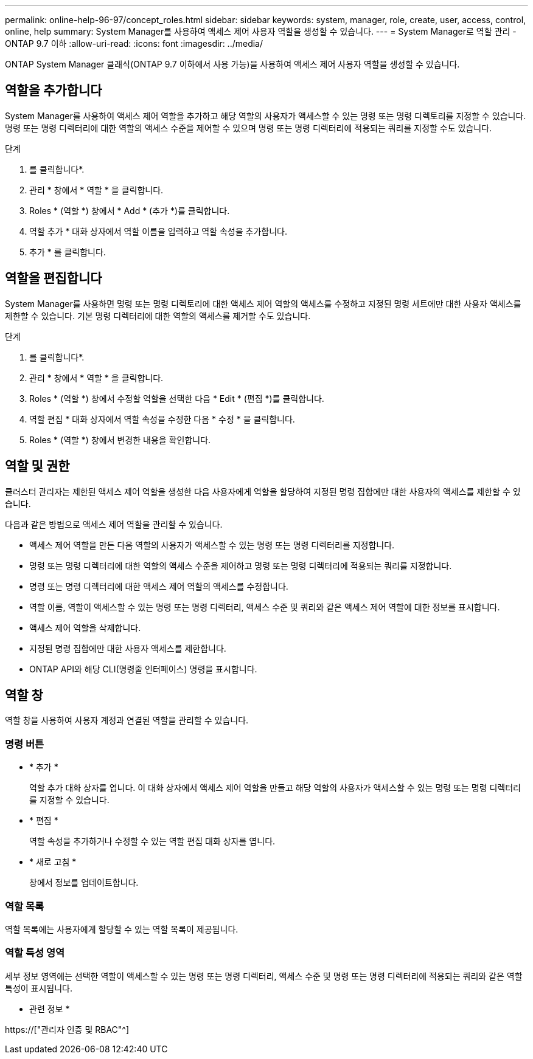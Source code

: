 ---
permalink: online-help-96-97/concept_roles.html 
sidebar: sidebar 
keywords: system, manager, role, create, user, access, control, online, help 
summary: System Manager를 사용하여 액세스 제어 사용자 역할을 생성할 수 있습니다. 
---
= System Manager로 역할 관리 - ONTAP 9.7 이하
:allow-uri-read: 
:icons: font
:imagesdir: ../media/


[role="lead"]
ONTAP System Manager 클래식(ONTAP 9.7 이하에서 사용 가능)을 사용하여 액세스 제어 사용자 역할을 생성할 수 있습니다.



== 역할을 추가합니다

System Manager를 사용하여 액세스 제어 역할을 추가하고 해당 역할의 사용자가 액세스할 수 있는 명령 또는 명령 디렉토리를 지정할 수 있습니다. 명령 또는 명령 디렉터리에 대한 역할의 액세스 수준을 제어할 수 있으며 명령 또는 명령 디렉터리에 적용되는 쿼리를 지정할 수도 있습니다.

.단계
. 를 클릭합니다image:../media/nas_bridge_202_icon_settings_olh_96_97.gif[""]*.
. 관리 * 창에서 * 역할 * 을 클릭합니다.
. Roles * (역할 *) 창에서 * Add * (추가 *)를 클릭합니다.
. 역할 추가 * 대화 상자에서 역할 이름을 입력하고 역할 속성을 추가합니다.
. 추가 * 를 클릭합니다.




== 역할을 편집합니다

System Manager를 사용하면 명령 또는 명령 디렉토리에 대한 액세스 제어 역할의 액세스를 수정하고 지정된 명령 세트에만 대한 사용자 액세스를 제한할 수 있습니다. 기본 명령 디렉터리에 대한 역할의 액세스를 제거할 수도 있습니다.

.단계
. 를 클릭합니다image:../media/nas_bridge_202_icon_settings_olh_96_97.gif[""]*.
. 관리 * 창에서 * 역할 * 을 클릭합니다.
. Roles * (역할 *) 창에서 수정할 역할을 선택한 다음 * Edit * (편집 *)를 클릭합니다.
. 역할 편집 * 대화 상자에서 역할 속성을 수정한 다음 * 수정 * 을 클릭합니다.
. Roles * (역할 *) 창에서 변경한 내용을 확인합니다.




== 역할 및 권한

클러스터 관리자는 제한된 액세스 제어 역할을 생성한 다음 사용자에게 역할을 할당하여 지정된 명령 집합에만 대한 사용자의 액세스를 제한할 수 있습니다.

다음과 같은 방법으로 액세스 제어 역할을 관리할 수 있습니다.

* 액세스 제어 역할을 만든 다음 역할의 사용자가 액세스할 수 있는 명령 또는 명령 디렉터리를 지정합니다.
* 명령 또는 명령 디렉터리에 대한 역할의 액세스 수준을 제어하고 명령 또는 명령 디렉터리에 적용되는 쿼리를 지정합니다.
* 명령 또는 명령 디렉터리에 대한 액세스 제어 역할의 액세스를 수정합니다.
* 역할 이름, 역할이 액세스할 수 있는 명령 또는 명령 디렉터리, 액세스 수준 및 쿼리와 같은 액세스 제어 역할에 대한 정보를 표시합니다.
* 액세스 제어 역할을 삭제합니다.
* 지정된 명령 집합에만 대한 사용자 액세스를 제한합니다.
* ONTAP API와 해당 CLI(명령줄 인터페이스) 명령을 표시합니다.




== 역할 창

역할 창을 사용하여 사용자 계정과 연결된 역할을 관리할 수 있습니다.



=== 명령 버튼

* * 추가 *
+
역할 추가 대화 상자를 엽니다. 이 대화 상자에서 액세스 제어 역할을 만들고 해당 역할의 사용자가 액세스할 수 있는 명령 또는 명령 디렉터리를 지정할 수 있습니다.

* * 편집 *
+
역할 속성을 추가하거나 수정할 수 있는 역할 편집 대화 상자를 엽니다.

* * 새로 고침 *
+
창에서 정보를 업데이트합니다.





=== 역할 목록

역할 목록에는 사용자에게 할당할 수 있는 역할 목록이 제공됩니다.



=== 역할 특성 영역

세부 정보 영역에는 선택한 역할이 액세스할 수 있는 명령 또는 명령 디렉터리, 액세스 수준 및 명령 또는 명령 디렉터리에 적용되는 쿼리와 같은 역할 특성이 표시됩니다.

* 관련 정보 *

https://["관리자 인증 및 RBAC"^]
